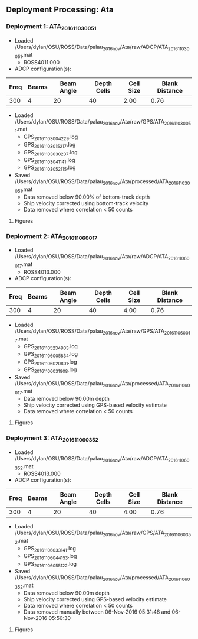 
** Deployment Processing: Ata 

*** Deployment 1: ATA_2016_11_03_0051
- Loaded /Users/dylan/OSU/ROSS/Data/palau_2016_nov/Ata/raw/ADCP/ATA_2016_11_03_0051.mat
  - ROSS4011.000
- ADCP configuration(s):
|Freq|Beams|Beam Angle|Depth Cells|Cell Size|Blank Distance|
|-+--+--+--+--+-|
|300|4|20|40|2.00|0.76|

- Loaded /Users/dylan/OSU/ROSS/Data/palau_2016_nov/Ata/raw/GPS/ATA_2016_11_03_0051.mat
  - GPS_20161103004229.log
  - GPS_20161103015217.log
  - GPS_20161103030237.log
  - GPS_20161103041141.log
  - GPS_20161103052115.log

- Saved /Users/dylan/OSU/ROSS/Data/palau_2016_nov/Ata/processed/ATA_2016_11_03_0051.mat
  - Data removed below 90.00% of bottom-track depth
  - Ship velocity corrected using bottom-track velocity
  - Data removed where correlation < 50 counts


**** Figures
[[../Figures/palau_2016_nov/Ata/ATA_2016_11_03_0051/summary.jpg]]
[[../Figures/palau_2016_nov/Ata/ATA_2016_11_03_0051/surface_vel.jpg]]

*** Deployment 2: ATA_2016_11_06_0017
- Loaded /Users/dylan/OSU/ROSS/Data/palau_2016_nov/Ata/raw/ADCP/ATA_2016_11_06_0017.mat
  - ROSS4013.000
- ADCP configuration(s):
|Freq|Beams|Beam Angle|Depth Cells|Cell Size|Blank Distance|
|-+--+--+--+--+-|
|300|4|20|40|4.00|0.76|

- Loaded /Users/dylan/OSU/ROSS/Data/palau_2016_nov/Ata/raw/GPS/ATA_2016_11_06_0017.mat
  - GPS_20161105234903.log
  - GPS_20161106005834.log
  - GPS_20161106020801.log
  - GPS_20161106031808.log

- Saved /Users/dylan/OSU/ROSS/Data/palau_2016_nov/Ata/processed/ATA_2016_11_06_0017.mat
  - Data removed below 90.00m depth
  - Ship velocity corrected using GPS-based velocity estimate
  - Data removed where correlation < 50 counts


**** Figures
[[../Figures/palau_2016_nov/Ata/ATA_2016_11_06_0017/summary.jpg]]
[[../Figures/palau_2016_nov/Ata/ATA_2016_11_06_0017/surface_vel.jpg]]

*** Deployment 3: ATA_2016_11_06_0352
- Loaded /Users/dylan/OSU/ROSS/Data/palau_2016_nov/Ata/raw/ADCP/ATA_2016_11_06_0352.mat
  - ROSS4013.000
- ADCP configuration(s):
|Freq|Beams|Beam Angle|Depth Cells|Cell Size|Blank Distance|
|-+--+--+--+--+-|
|300|4|20|40|4.00|0.76|

- Loaded /Users/dylan/OSU/ROSS/Data/palau_2016_nov/Ata/raw/GPS/ATA_2016_11_06_0352.mat
  - GPS_20161106033141.log
  - GPS_20161106044153.log
  - GPS_20161106055122.log

- Saved /Users/dylan/OSU/ROSS/Data/palau_2016_nov/Ata/processed/ATA_2016_11_06_0352.mat
  - Data removed below 90.00m depth
  - Ship velocity corrected using GPS-based velocity estimate
  - Data removed where correlation < 50 counts
  - Data removed manually between 06-Nov-2016 05:31:46 and 06-Nov-2016 05:50:30


**** Figures
[[../Figures/palau_2016_nov/Ata/ATA_2016_11_06_0352/summary.jpg]]
[[../Figures/palau_2016_nov/Ata/ATA_2016_11_06_0352/surface_vel.jpg]]
